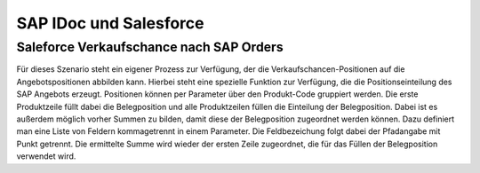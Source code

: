 ﻿SAP IDoc und Salesforce
=======================






Saleforce Verkaufschance nach SAP Orders
----------------------------------------

Für dieses Szenario steht ein eigener Prozess zur Verfügung, der die Verkaufschancen-Positionen auf die Angebotspositionen abbilden kann.
Hierbei steht eine spezielle Funktion zur Verfügung, die die Positionseinteilung des SAP Angebots erzeugt.
Positionen können per Parameter über den Produkt-Code gruppiert werden.
Die erste Produktzeile füllt dabei die Belegposition und alle Produktzeilen füllen die Einteilung der Belegposition.
Dabei ist es außerdem möglich vorher Summen zu bilden, damit diese der Belegposition zugeordnet werden können.
Dazu definiert man eine Liste von Feldern kommagetrennt in einem Parameter.
Die Feldbezeichung folgt dabei der Pfadangabe mit Punkt getrennt.
Die ermittelte Summe wird wieder der ersten Zeile zugeordnet, die für das Füllen der Belegposition verwendet wird.